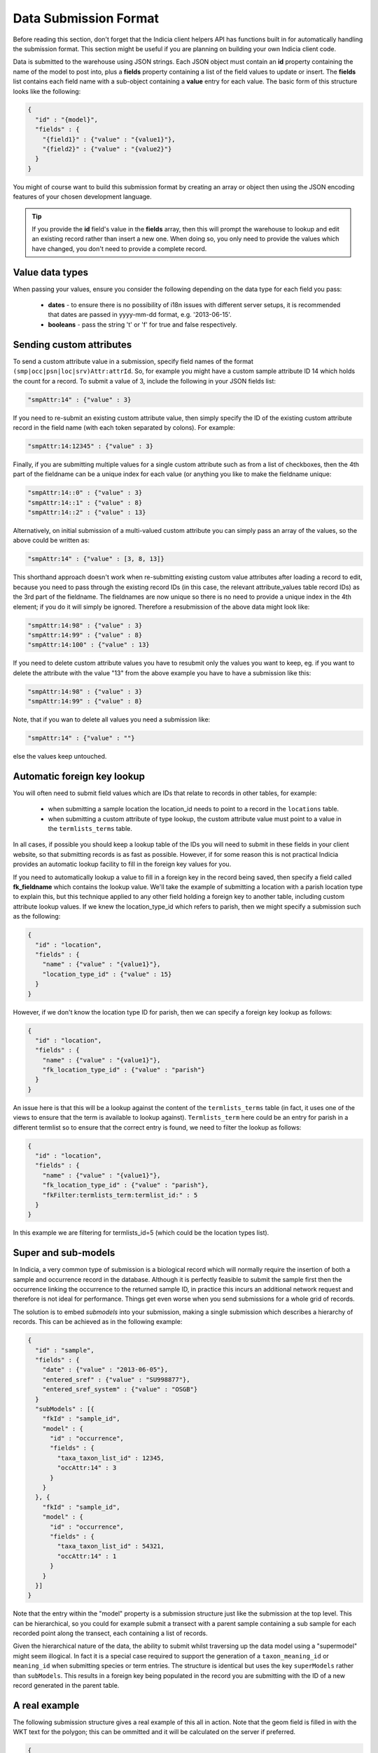 Data Submission Format
======================

Before reading this section, don't forget that the Indicia client helpers API has 
functions built in for automatically handling the submission format. This section might
be useful if you are planning on building your own Indicia client code.

Data is submitted to the warehouse using JSON strings. Each JSON object must contain an
**id** property containing the name of the model to post into, plus a **fields** property
containing a list of the field values to update or insert. The **fields** list contains
each field name with a sub-object containing a **value** entry for each value. The basic  
form of this structure looks like the following:

.. code-block:: json

  { 
    "id" : "{model}",
    "fields" : {
      "{field1}" : {"value" : "{value1}"},
      "{field2}" : {"value" : "{value2}"}
    }
  }

You might of course want to build this submission format by creating an array or object
then using the JSON encoding features of your chosen development language.

.. tip::

  If you provide the **id** field's value in the **fields** array, then this will prompt
  the warehouse to lookup and edit an existing record rather than insert a new one. When
  doing so, you only need to provide the values which have changed, you don't need to 
  provide a complete record.
  
Value data types
----------------

When passing your values, ensure you consider the following depending on the data type for
each field you pass:

  * **dates** - to ensure there is no possibility of i18n issues with different server 
    setups, it is recommended that dates are passed in yyyy-mm-dd format, e.g. 
    '2013-06-15'.
  * **booleans** - pass the string 't' or 'f' for true and false respectively.
  
Sending custom attributes
-------------------------

To send a custom attribute value in a submission, specify field names of the format
``(smp|occ|psn|loc|srv)Attr:attrId``. So, for example you might have a custom sample 
attribute ID 14 which holds the count for a record. To submit a value of 3, include the 
following in your JSON fields list:

.. code-block:: json

  "smpAttr:14" : {"value" : 3}
  
If you need to re-submit an existing custom attribute value, then simply specify the 
ID of the existing custom attribute record in the field name (with each token separated
by colons). For example:

.. code-block:: json

  "smpAttr:14:12345" : {"value" : 3}
  
Finally, if you are submitting multiple values for a single custom attribute such as from
a list of checkboxes, then the 4th part of the fieldname can be a unique index for each 
value (or anything you like to make the fieldname unique:

.. code-block:: json

  "smpAttr:14::0" : {"value" : 3}
  "smpAttr:14::1" : {"value" : 8}
  "smpAttr:14::2" : {"value" : 13}
  
Alternatively, on initial submission of a multi-valued custom attribute you can simply
pass an array of the values, so the above could be written as:

.. code-block:: json

  "smpAttr:14" : {"value" : [3, 8, 13]}
  
This shorthand approach doesn't work when re-submitting existing custom value attributes
after loading a record to edit, because you need to pass through the existing record IDs
(in this case, the relevant attribute_values table record IDs) as the 3rd part of the 
fieldname. The fieldnames are now unique so there is no need to provide a unique index in 
the 4th element; if you do it will simply be ignored. Therefore a resubmission of the 
above data might look like:

.. code-block:: json

  "smpAttr:14:98" : {"value" : 3}
  "smpAttr:14:99" : {"value" : 8}
  "smpAttr:14:100" : {"value" : 13}

If you need to delete custom attribute values you have to resubmit only the values you want to
keep, eg. if you want to delete the attribute with the value "13" from the above example you
have to have a submission like this:

.. code-block:: json

  "smpAttr:14:98" : {"value" : 3}
  "smpAttr:14:99" : {"value" : 8}

Note, that if you wan to delete all values you need a submission like:

.. code-block:: json

  "smpAttr:14" : {"value" : ""}

else the values keep untouched.

Automatic foreign key lookup
----------------------------

You will often need to submit field values which are IDs that relate to records in other 
tables, for example:

  * when submitting a sample location the location_id needs to point to a record in the 
    ``locations`` table.
  * when submitting a custom attribute of type lookup, the custom attribute value must 
    point to a value in the ``termlists_terms`` table.
    
In all cases, if possible you should keep a lookup table of the IDs you will need to 
submit in these fields in your client website, so that submitting records is as fast as
possible. However, if for some reason this is not practical Indicia provides an automatic
lookup facility to fill in the foreign key values for you.
    
If you need to automatically lookup a value to fill in a foreign key in the record being
saved, then specify a field called **fk_fieldname** which contains the lookup value. We'll
take the example of submitting a location with a parish location type to explain this, but
this technique applied to any other field holding a foreign key to another table,
including custom attribute lookup values. If we knew the location_type_id which refers to
parish, then we might specify a submission such as the following:

.. code-block:: json

  { 
    "id" : "location",
    "fields" : {
      "name" : {"value" : "{value1}"},
      "location_type_id" : {"value" : 15}
    }
  }

However, if we don't know the location type ID for parish, then we can specify a foreign
key lookup as follows:

.. code-block:: json

  { 
    "id" : "location",
    "fields" : {
      "name" : {"value" : "{value1}"},
      "fk_location_type_id" : {"value" : "parish"}
    }
  }
  
An issue here is that this will be a lookup against the content of the ``termlists_terms`` 
table (in fact, it uses one of the views to ensure that the term is available to lookup
against). ``Termlists_term`` here could be an entry for parish in a different termlist
so to ensure that the correct entry is found, we need to filter the lookup as follows:

.. code-block:: json

  { 
    "id" : "location",
    "fields" : {
      "name" : {"value" : "{value1}"},
      "fk_location_type_id" : {"value" : "parish"},
      "fkFilter:termlists_term:termlist_id:" : 5
    }
  }

In this example we are filtering for termlists_id=5 (which could be the location types 
list). 

Super and sub-models
--------------------

In Indicia, a very common type of submission is a biological record which will normally
require the insertion of both a sample and occurrence record in the database. Although
it is perfectly feasible to submit the sample first then the occurrence linking the 
occurrence to the returned sample ID, in practice this incurs an additional network 
request and therefore is not ideal for performance. Things get even worse when you 
send submissions for a whole grid of records.

The solution is to embed *submodels* into your submission, making a single submission
which describes a hierarchy of records. This can be achieved as in the following example:

.. code-block:: json

  { 
    "id" : "sample",
    "fields" : {
      "date" : {"value" : "2013-06-05"},
      "entered_sref" : {"value" : "SU998877"},
      "entered_sref_system" : {"value" : "OSGB"}
    }
    "subModels" : [{
      "fkId" : "sample_id",
      "model" : {
        "id" : "occurrence",
        "fields" : {
          "taxa_taxon_list_id" : 12345,
          "occAttr:14" : 3
        }
      }
    }, {
      "fkId" : "sample_id",
      "model" : {
        "id" : "occurrence",
        "fields" : {
          "taxa_taxon_list_id" : 54321,
          "occAttr:14" : 1
        }
      }
    }]
  }

Note that the entry within the "model" property is a submission structure just like the 
submission at the top level. This can be hierarchical, so you could for example submit
a transect with a parent sample containing a sub sample for each recorded point along the
transect, each containing a list of records.

Given the hierarchical nature of the data, the ability to submit whilst traversing up the
data model using a "supermodel" might seem illogical. In fact it is a special case 
required to support the generation of a ``taxon_meaning_id`` or ``meaning_id`` when 
submitting species or term entries. The structure is identical but uses the key 
``superModels`` rather than ``subModels``. This results in a foreign key being populated
in the record you are submitting with the ID of a new record generated in the parent 
table.

A real example
--------------

The following submission structure gives a real example of this all in action. Note that 
the geom field is filled in with the WKT text for the polygon; this can be ommitted and
it will be calculated on the server if preferred.

.. code-block:: json

  {
    "id":"sample",
    "fields":{
      "website_id":{"value":"1"},
      "survey_id":{"value":"1"},
      "entered_sref":{"value":"SP41"},
      "geom":{"value":"POLYGON((-158240.806825904 6761745.97504841,-158112.504644672 
          6777941.30688427,-141943.016288715 6777796.17577468,-142103.477852791 
          6761601.59748373,-158240.806825904 6761745.97504841))"},
      "entered_sref_system":{"value":"OSGB"},
      "date":{"value":"2013-06-13"},
      "comment":{"value":"This is an example record"},
      "smpAttr:3":{"value":"158"},
      "smpAttr:41":{"value":""},
      "input_form":{"value":"node\/69"}
    },
    "subModels":[
      {
        "fkId":"sample_id",
        "model":{
          "id":"occurrence",
          "fields":{
            "zero_abundance":{"value":"f"},
            "taxa_taxon_list_id":{"value":"30"},
            "website_id":{"value":"1"},
            "record_status":{"value":"C"}
          }
        }
      },
      {
        "fkId":"sample_id",
        "model":{
          "id":"occurrence",
          "fields":{
            "zero_abundance":{"value":"f"},
            "taxa_taxon_list_id":{"value":"34"},
            "website_id":{"value":"1"},
            "record_status":{"value":"C"}
          }
        }
      }
    ]
  }


